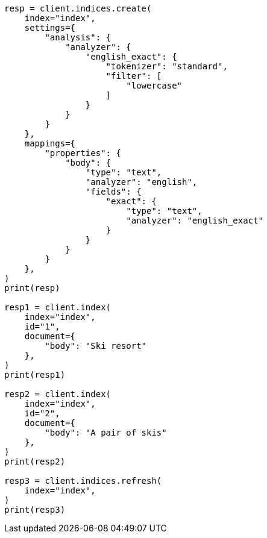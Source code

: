 // This file is autogenerated, DO NOT EDIT
// how-to/recipes/stemming.asciidoc:11

[source, python]
----
resp = client.indices.create(
    index="index",
    settings={
        "analysis": {
            "analyzer": {
                "english_exact": {
                    "tokenizer": "standard",
                    "filter": [
                        "lowercase"
                    ]
                }
            }
        }
    },
    mappings={
        "properties": {
            "body": {
                "type": "text",
                "analyzer": "english",
                "fields": {
                    "exact": {
                        "type": "text",
                        "analyzer": "english_exact"
                    }
                }
            }
        }
    },
)
print(resp)

resp1 = client.index(
    index="index",
    id="1",
    document={
        "body": "Ski resort"
    },
)
print(resp1)

resp2 = client.index(
    index="index",
    id="2",
    document={
        "body": "A pair of skis"
    },
)
print(resp2)

resp3 = client.indices.refresh(
    index="index",
)
print(resp3)
----
